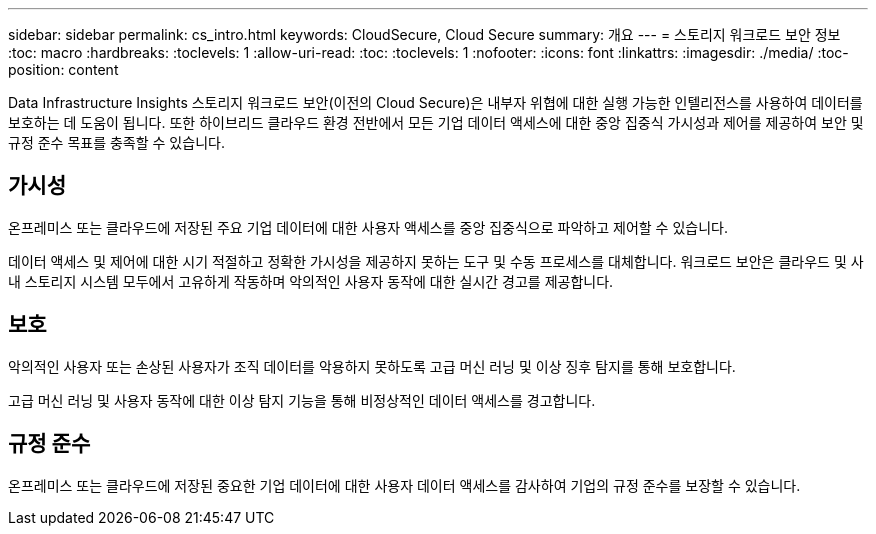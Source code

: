 ---
sidebar: sidebar 
permalink: cs_intro.html 
keywords: CloudSecure, Cloud Secure 
summary: 개요 
---
= 스토리지 워크로드 보안 정보
:toc: macro
:hardbreaks:
:toclevels: 1
:allow-uri-read: 
:toc: 
:toclevels: 1
:nofooter: 
:icons: font
:linkattrs: 
:imagesdir: ./media/
:toc-position: content


[role="lead"]
Data Infrastructure Insights 스토리지 워크로드 보안(이전의 Cloud Secure)은 내부자 위협에 대한 실행 가능한 인텔리전스를 사용하여 데이터를 보호하는 데 도움이 됩니다. 또한 하이브리드 클라우드 환경 전반에서 모든 기업 데이터 액세스에 대한 중앙 집중식 가시성과 제어를 제공하여 보안 및 규정 준수 목표를 충족할 수 있습니다.



== 가시성

온프레미스 또는 클라우드에 저장된 주요 기업 데이터에 대한 사용자 액세스를 중앙 집중식으로 파악하고 제어할 수 있습니다.

데이터 액세스 및 제어에 대한 시기 적절하고 정확한 가시성을 제공하지 못하는 도구 및 수동 프로세스를 대체합니다. 워크로드 보안은 클라우드 및 사내 스토리지 시스템 모두에서 고유하게 작동하며 악의적인 사용자 동작에 대한 실시간 경고를 제공합니다.



== 보호

악의적인 사용자 또는 손상된 사용자가 조직 데이터를 악용하지 못하도록 고급 머신 러닝 및 이상 징후 탐지를 통해 보호합니다.

고급 머신 러닝 및 사용자 동작에 대한 이상 탐지 기능을 통해 비정상적인 데이터 액세스를 경고합니다.



== 규정 준수

온프레미스 또는 클라우드에 저장된 중요한 기업 데이터에 대한 사용자 데이터 액세스를 감사하여 기업의 규정 준수를 보장할 수 있습니다.
